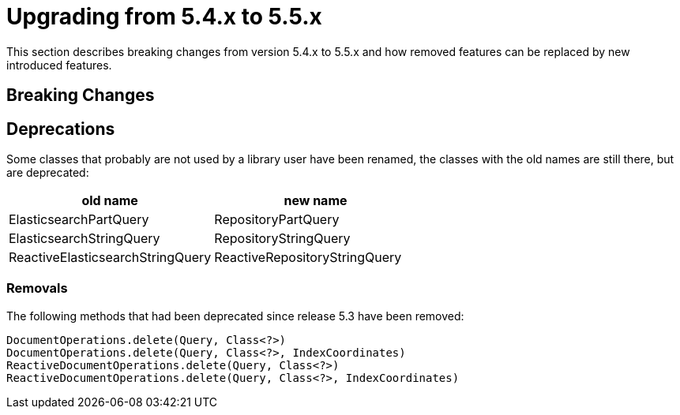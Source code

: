 [[elasticsearch-migration-guide-5.4-5.5]]
= Upgrading from 5.4.x to 5.5.x

This section describes breaking changes from version 5.4.x to 5.5.x and how removed features can be replaced by new introduced features.

[[elasticsearch-migration-guide-5.4-5.5.breaking-changes]]
== Breaking Changes

[[elasticsearch-migration-guide-5.4-5.5.deprecations]]
== Deprecations

Some classes that probably are not used by a library user have been renamed, the classes with the old names are still there, but are deprecated:

|===
|old name|new name

|ElasticsearchPartQuery|RepositoryPartQuery
|ElasticsearchStringQuery|RepositoryStringQuery
|ReactiveElasticsearchStringQuery|ReactiveRepositoryStringQuery
|===

=== Removals

The following methods that had been deprecated since release 5.3 have been removed:
```
DocumentOperations.delete(Query, Class<?>)
DocumentOperations.delete(Query, Class<?>, IndexCoordinates)
ReactiveDocumentOperations.delete(Query, Class<?>)
ReactiveDocumentOperations.delete(Query, Class<?>, IndexCoordinates)
```
